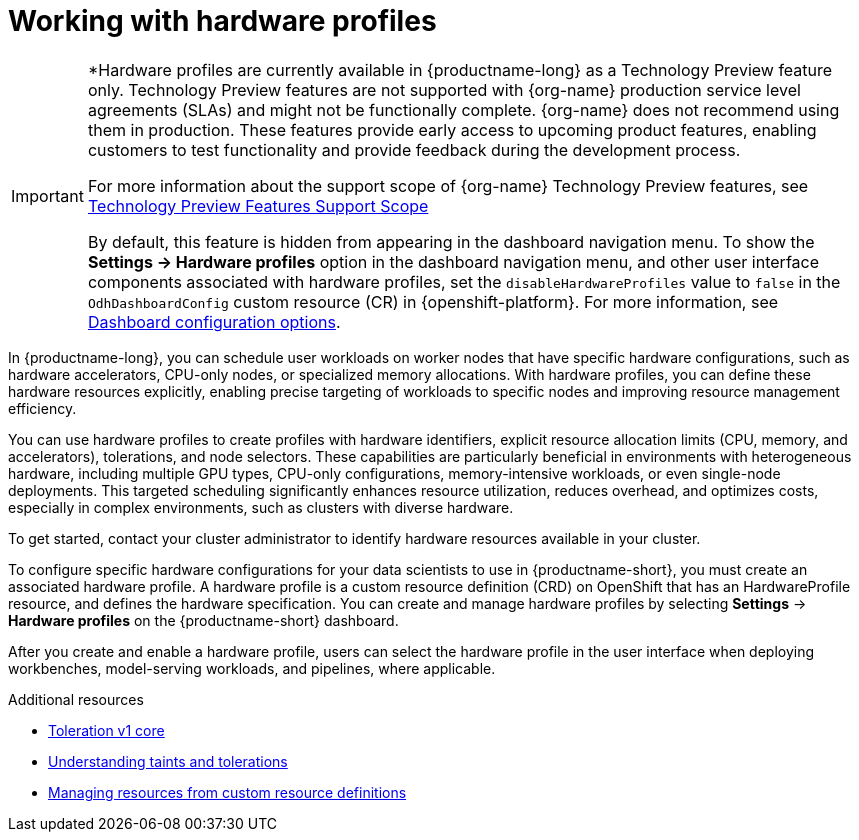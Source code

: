 :_module-type: CONCEPT

[id='working-with-hardware-profiles_{context}']
= Working with hardware profiles

[role='_abstract']
ifndef::upsream[]
[IMPORTANT]
====
*Hardware profiles are currently available in {productname-long} as a Technology Preview feature only. Technology Preview features are not supported with {org-name} production service level agreements (SLAs) and might not be functionally complete. {org-name} does not recommend using them in production. These features provide early access to upcoming product features, enabling customers to test functionality and provide feedback during the development process.

For more information about the support scope of {org-name} Technology Preview features, see link:https://access.redhat.com/support/offerings/techpreview[Technology Preview Features Support Scope]

By default, this feature is hidden from appearing in the dashboard navigation menu. To show the *Settings → Hardware profiles* option in the dashboard navigation menu, and other user interface components associated with hardware profiles, set the `disableHardwareProfiles` value to `false` in the `OdhDashboardConfig` custom resource (CR) in {openshift-platform}. For more information, see link:{rhoaidocshome}/html/managing_openshift_ai/customizing-the-dashboard#ref-dashboard-configuration-options_dashboard[Dashboard configuration options].
====
endif::[]

In {productname-long}, you can schedule user workloads on worker nodes that have specific hardware configurations, such as hardware accelerators, CPU-only nodes, or specialized memory allocations. With hardware profiles, you can define these hardware resources explicitly, enabling precise targeting of workloads to specific nodes and improving resource management efficiency.

You can use hardware profiles to create profiles with hardware identifiers, explicit resource allocation limits (CPU, memory, and accelerators), tolerations, and node selectors. These capabilities are particularly beneficial in environments with heterogeneous hardware, including multiple GPU types, CPU-only configurations, memory-intensive workloads, or even single-node deployments. This targeted scheduling significantly enhances resource utilization, reduces overhead, and optimizes costs, especially in complex environments, such as clusters with diverse hardware.

To get started, contact your cluster administrator to identify hardware resources available in your cluster. 

To configure specific hardware configurations for your data scientists to use in {productname-short}, you must create an associated hardware profile. A hardware profile is a custom resource definition (CRD) on OpenShift that has an HardwareProfile resource, and defines the hardware specification. You can create and manage hardware profiles by selecting *Settings* -> *Hardware profiles* on the {productname-short} dashboard.

After you create and enable a hardware profile, users can select the hardware profile in the user interface when deploying workbenches, model-serving workloads, and pipelines, where applicable.

[role="_additional-resources"]
.Additional resources
* link:https://kubernetes.io/docs/reference/generated/kubernetes-api/v1.23/#toleration-v1-core[Toleration v1 core]
* link:https://docs.redhat.com/en/documentation/openshift_container_platform/{ocp-latest-version}/html/nodes/controlling-pod-placement-onto-nodes-scheduling#nodes-scheduler-taints-tolerations-about_nodes-scheduler-taints-tolerations[Understanding taints and tolerations]
* link:https://docs.redhat.com/en/documentation/openshift_container_platform/{ocp-latest-version}/html/operators/understanding-operators#crd-managing-resources-from-crds[Managing resources from custom resource definitions]